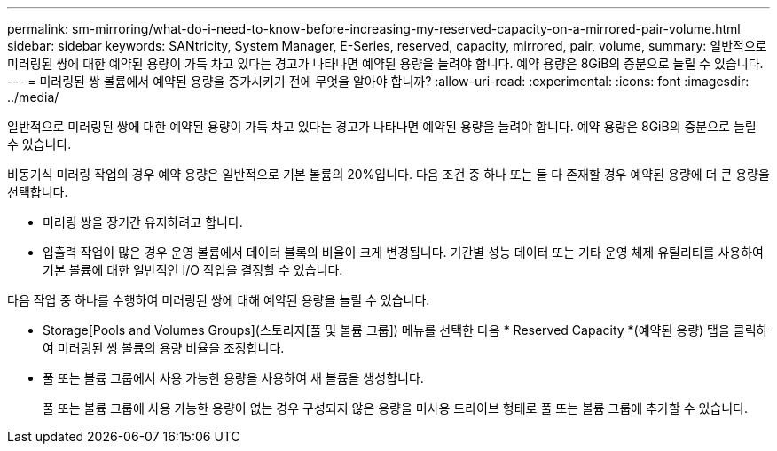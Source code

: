 ---
permalink: sm-mirroring/what-do-i-need-to-know-before-increasing-my-reserved-capacity-on-a-mirrored-pair-volume.html 
sidebar: sidebar 
keywords: SANtricity, System Manager, E-Series, reserved, capacity, mirrored, pair, volume, 
summary: 일반적으로 미러링된 쌍에 대한 예약된 용량이 가득 차고 있다는 경고가 나타나면 예약된 용량을 늘려야 합니다. 예약 용량은 8GiB의 증분으로 늘릴 수 있습니다. 
---
= 미러링된 쌍 볼륨에서 예약된 용량을 증가시키기 전에 무엇을 알아야 합니까?
:allow-uri-read: 
:experimental: 
:icons: font
:imagesdir: ../media/


[role="lead"]
일반적으로 미러링된 쌍에 대한 예약된 용량이 가득 차고 있다는 경고가 나타나면 예약된 용량을 늘려야 합니다. 예약 용량은 8GiB의 증분으로 늘릴 수 있습니다.

비동기식 미러링 작업의 경우 예약 용량은 일반적으로 기본 볼륨의 20%입니다. 다음 조건 중 하나 또는 둘 다 존재할 경우 예약된 용량에 더 큰 용량을 선택합니다.

* 미러링 쌍을 장기간 유지하려고 합니다.
* 입출력 작업이 많은 경우 운영 볼륨에서 데이터 블록의 비율이 크게 변경됩니다. 기간별 성능 데이터 또는 기타 운영 체제 유틸리티를 사용하여 기본 볼륨에 대한 일반적인 I/O 작업을 결정할 수 있습니다.


다음 작업 중 하나를 수행하여 미러링된 쌍에 대해 예약된 용량을 늘릴 수 있습니다.

* Storage[Pools and Volumes Groups](스토리지[풀 및 볼륨 그룹]) 메뉴를 선택한 다음 * Reserved Capacity *(예약된 용량) 탭을 클릭하여 미러링된 쌍 볼륨의 용량 비율을 조정합니다.
* 풀 또는 볼륨 그룹에서 사용 가능한 용량을 사용하여 새 볼륨을 생성합니다.
+
풀 또는 볼륨 그룹에 사용 가능한 용량이 없는 경우 구성되지 않은 용량을 미사용 드라이브 형태로 풀 또는 볼륨 그룹에 추가할 수 있습니다.


